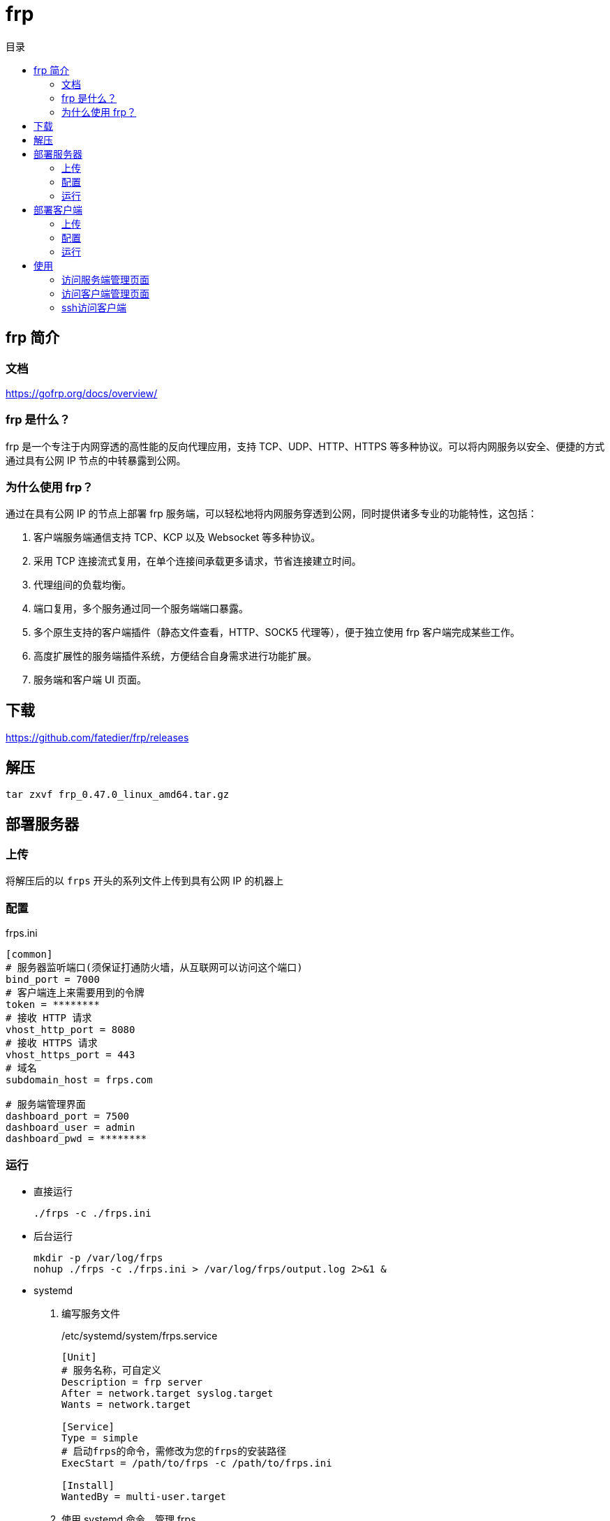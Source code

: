 = frp
:scripts: cjk
:toc:
:toc-title: 目录
:toclevels: 4

== frp 简介
=== 文档
https://gofrp.org/docs/overview/

=== frp 是什么？
frp 是一个专注于内网穿透的高性能的反向代理应用，支持 TCP、UDP、HTTP、HTTPS 等多种协议。可以将内网服务以安全、便捷的方式通过具有公网 IP 节点的中转暴露到公网。

=== 为什么使用 frp？
通过在具有公网 IP 的节点上部署 frp 服务端，可以轻松地将内网服务穿透到公网，同时提供诸多专业的功能特性，这包括：

. 客户端服务端通信支持 TCP、KCP 以及 Websocket 等多种协议。
. 采用 TCP 连接流式复用，在单个连接间承载更多请求，节省连接建立时间。
. 代理组间的负载均衡。
. 端口复用，多个服务通过同一个服务端端口暴露。
. 多个原生支持的客户端插件（静态文件查看，HTTP、SOCK5 代理等），便于独立使用 frp 客户端完成某些工作。
. 高度扩展性的服务端插件系统，方便结合自身需求进行功能扩展。
. 服务端和客户端 UI 页面。

== 下载
https://github.com/fatedier/frp/releases

== 解压
[,shell]
----
tar zxvf frp_0.47.0_linux_amd64.tar.gz
----

== 部署服务器
=== 上传
将解压后的以 `frps` 开头的系列文件上传到具有公网 IP 的机器上

=== 配置
.frps.ini
[,ini]
----
[common]
# 服务器监听端口(须保证打通防火墙，从互联网可以访问这个端口)
bind_port = 7000
# 客户端连上来需要用到的令牌
token = ********
# 接收 HTTP 请求
vhost_http_port = 8080
# 接收 HTTPS 请求
vhost_https_port = 443
# 域名
subdomain_host = frps.com

# 服务端管理界面
dashboard_port = 7500
dashboard_user = admin
dashboard_pwd = ********
----

=== 运行
* 直接运行
+
[,shell]
----
./frps -c ./frps.ini
----
* 后台运行
+
[,shell]
----
mkdir -p /var/log/frps
nohup ./frps -c ./frps.ini > /var/log/frps/output.log 2>&1 &
----
* systemd
+
. 编写服务文件
+
./etc/systemd/system/frps.service
[,ini]
----
[Unit]
# 服务名称，可自定义
Description = frp server
After = network.target syslog.target
Wants = network.target

[Service]
Type = simple
# 启动frps的命令，需修改为您的frps的安装路径
ExecStart = /path/to/frps -c /path/to/frps.ini

[Install]
WantedBy = multi-user.target
----
. 使用 systemd 命令，管理 frps
+
[,shell]
----
# 启动服务
systemctl start frps
# 停止服务
systemctl stop frps
# 重启服务
systemctl restart frps
# 查看服务状态
systemctl status frps
----
. 配置 frps 开机自启
+
[,shell]
----
systemctl enable frps
----

== 部署客户端
=== 上传
将解压后的以 `frpc` 开头的系列文件上传到内网服务所在的机器上

=== 配置
.frpc.ini
[,ini]
----
[common]
# 服务器公网访问的地址
server_addr = unipay
# 服务器公网访问打开的端口
server_port = 7000
# 客户端连接服务器需要用到的令牌
token = ********

# 客户端管理界面
admin_addr = 127.0.0.1
admin_port = 7400
admin_user = admin
admin_pwd = ********

# 将客户端管理界面暴露到外网
[admin_ui]
type = tcp
# 对应客户端管理界面的端口
local_port = 7400
# 暴露出去的端口
remote_port = 7400

[ssh]
type = tcp
local_ip = 127.0.0.1
local_port = 22
# 用户ssh通过服务器访问本机需要配置的端口
remote_port = 6000

[web]
type = http
# 客户端本地开启http的端口号
local_port = 80
# 访问的子域名
subdomain = test
----

=== 运行
* 直接运行
+
[,shell]
----
./frpc -c ./frpc.ini
----
* 后台运行
+
[,shell]
----
mkdir -p /var/log/frpc
nohup ./frpc -c ./frpc.ini > /var/log/frpc/output.log 2>&1 &
----
* systemd
+
. 编写服务文件
+
./etc/systemd/system/frpc.service
[,ini]
----
[Unit]
# 服务名称，可自定义
Description = frp client
After = network.target syslog.target
Wants = network.target

[Service]
Type = simple
# 启动frpc的命令，需修改为您的frpc的安装路径
ExecStart = /path/to/frpc -c /path/to/frpc.ini

[Install]
WantedBy = multi-user.target
----
. 使用 systemd 命令，管理 frpc
+
[,shell]
----
# 启动服务
systemctl start frpc
# 停止服务
systemctl stop frpc
# 重启服务
systemctl restart frpc
# 查看服务状态
systemctl status frpc
----
. 配置 frpc 开机自启
+
[,shell]
----
systemctl enable frpc
----

== 使用
=== 访问服务端管理页面
http://x.x.x.x:7500

=== 访问客户端管理页面
http://x.x.x.x:7400

=== ssh访问客户端
[,shell]
----
ssh -oPort=6000 root@x.x.x.x
----
[NOTE]
====
服务器防火墙一定要打开6000端口给用户从互联网访问
====
